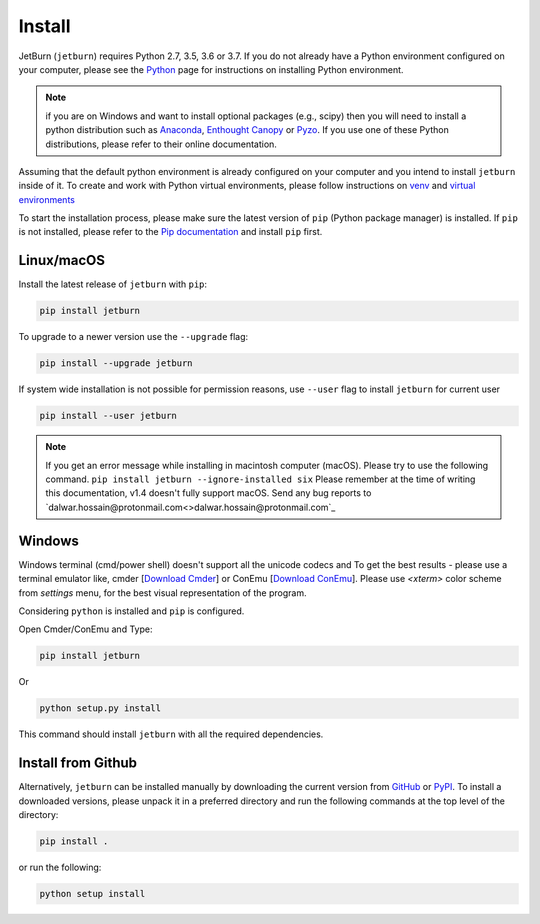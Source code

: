Install
=======
JetBurn (``jetburn``) requires Python 2.7, 3.5, 3.6 or 3.7. If you do not already have a Python environment configured
on your computer, please see the `Python <https://www.python.org>`_ page for instructions on installing Python
environment.

.. note::
   if you are on Windows and want to install optional packages (e.g., scipy) then you will need to install a python
   distribution such as `Anaconda <https://www.anaconda.com>`_, `Enthought Canopy <https://www.enthought.com/product/canopy>`_
   or `Pyzo <https://www.pyzo.org>`_. If you use one of these Python distributions, please refer to their online
   documentation.

Assuming that the default python environment is already configured on your computer and you intend to install
``jetburn`` inside of it. To create and work with Python virtual environments, please follow instructions on
`venv <https://docs.python.org/3/library/venv.html>`_ and
`virtual environments <http://docs.python-guide.org/en/latest/dev/virtualenvs/>`_

To start the installation process, please make sure the latest version of ``pip`` (Python package manager) is installed.
If ``pip`` is not installed, please refer to the `Pip documentation <https://pip.pypa.io/en/stable/installing/>`_ and
install ``pip`` first.

Linux/macOS
-----------
Install the latest release of ``jetburn`` with ``pip``:

.. code-block:: python

   pip install jetburn

To upgrade to a newer version use the ``--upgrade`` flag:

.. code-block:: python

   pip install --upgrade jetburn

If system wide installation is not possible for permission reasons, use ``--user`` flag to install ``jetburn`` for
current user

.. code-block:: python

   pip install --user jetburn

.. note::
   If you get an error message while installing in macintosh computer (macOS). Please try to use the following command.
   ``pip install jetburn --ignore-installed six``
   Please remember at the time of writing this documentation, v1.4 doesn't fully support macOS. Send any bug reports to
   `dalwar.hossain@protonmail.com<>dalwar.hossain@protonmail.com`_

Windows
-------
Windows terminal (cmd/power shell) doesn't support all the unicode codecs and To get the best results -
please use a terminal emulator like, cmder [`Download Cmder <http://cmder.net/>`_] or
ConEmu [`Download ConEmu <https://conemu.github.io/>`_]. Please use *<xterm>* color scheme from `settings`
menu, for the best visual representation of the program.

Considering ``python`` is installed and ``pip`` is configured.

Open Cmder/ConEmu and Type:

.. code-block:: python

   pip install jetburn

Or

.. code-block:: python

   python setup.py install

This command should install ``jetburn`` with all the required dependencies.

Install from Github
-------------------
Alternatively, ``jetburn`` can be installed manually by downloading the current version from
`GitHub <https://github.com/dharif23/jetburn>`_ or `PyPI <https://pypi.org/project/jetburn/>`_.
To install a downloaded versions, please unpack it in a preferred directory and run the following commands at the top
level of the directory:

.. code-block:: python

   pip install .

or run the following:

.. code-block:: python

   python setup install

